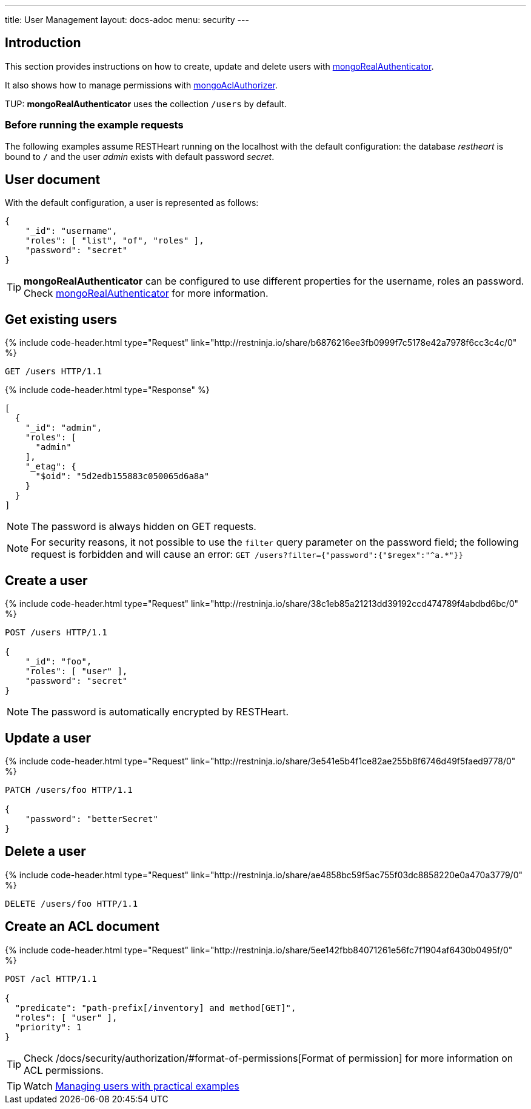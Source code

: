 ---
title: User Management
layout: docs-adoc
menu: security
---

:page-liquid:

== Introduction

This section provides instructions on how to create, update and delete users with link:/docs/security/authentication/#mongo-realm-authenticator[mongoRealAuthenticator].

It also shows how to manage permissions with link:/docs/security/authorization/#mongo-acl-authorizer[mongoAclAuthorizer].

TUP: **mongoRealAuthenticator** uses the collection `/users` by default.

=== Before running the example requests

The following examples assume RESTHeart running on the localhost with the default configuration: the database _restheart_ is bound to `/` and the user _admin_ exists with default password _secret_.

== User document

With the default configuration, a user is represented as follows:

[source,json]
----
{
    "_id": "username",
    "roles": [ "list", "of", "roles" ],
    "password": "secret"
}
----

TIP: **mongoRealAuthenticator** can be configured to use different properties for the username, roles an password. Check  link:/docs/security/authentication/#mongo-realm-authenticator[mongoRealAuthenticator] for more information.

## Get existing users

++++
{% include code-header.html type="Request"
    link="http://restninja.io/share/b6876216ee3fb0999f7c5178e42a7978f6cc3c4c/0"
%}
++++

[source,http]
GET /users HTTP/1.1

++++
{% include code-header.html type="Response" %}
++++

[source,json]
----
[
  {
    "_id": "admin",
    "roles": [
      "admin"
    ],
    "_etag": {
      "$oid": "5d2edb155883c050065d6a8a"
    }
  }
]
----

NOTE: The password is always hidden on GET requests.

NOTE: For security reasons, it not possible to use the `filter` query parameter on the password field; the following request is forbidden and will cause an error: `GET /users?filter={"password":{"$regex":"^a.*"}}`

## Create a user

++++
{% include code-header.html type="Request"
    link="http://restninja.io/share/38c1eb85a21213dd39192ccd474789f4abdbd6bc/0"
%}
++++

[source,http]
----
POST /users HTTP/1.1

{
    "_id": "foo",
    "roles": [ "user" ],
    "password": "secret"
}
----

NOTE: The password is automatically encrypted by RESTHeart.

## Update a user

++++
{% include code-header.html type="Request"
    link="http://restninja.io/share/3e541e5b4f1ce82ae255b8f6746d49f5faed9778/0"
%}
++++

[source,http]
----
PATCH /users/foo HTTP/1.1

{
    "password": "betterSecret"
}
----

## Delete a user

++++
{% include code-header.html type="Request"
    link="http://restninja.io/share/ae4858bc59f5ac755f03dc8858220e0a470a3779/0"
%}
++++

[source,http]
DELETE /users/foo HTTP/1.1

## Create an ACL document

++++
{% include code-header.html type="Request"
    link="http://restninja.io/share/5ee142fbb84071261e56fc7f1904af6430b0495f/0"
%}
++++

[source,http]
----
POST /acl HTTP/1.1

{
  "predicate": "path-prefix[/inventory] and method[GET]",
  "roles": [ "user" ],
  "priority": 1
}
----

TIP: Check /docs/security/authorization/#format-of-permissions[Format of permission] for more information on ACL permissions.

TIP: Watch https://www.youtube.com/watch?v=QVk0aboHayM&t=1828s[Managing users with practical examples]
